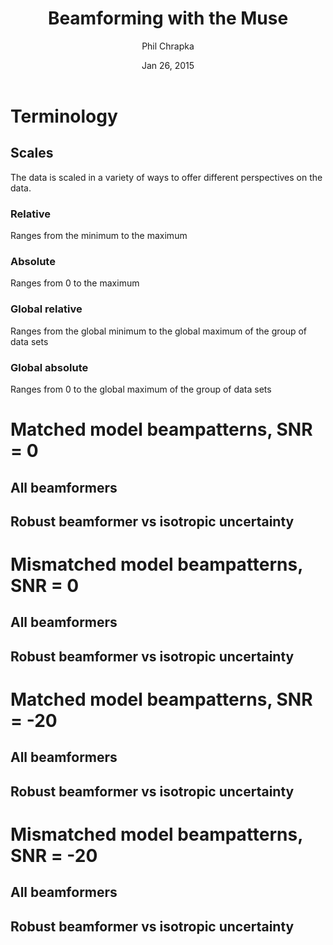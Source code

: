 #+TITLE:     Beamforming with the Muse
#+AUTHOR:    Phil Chrapka
#+EMAIL:     chrapkpk@mcmaster.ca
#+DATE:      Jan 26, 2015

#+DESCRIPTION:
#+KEYWORDS:
#+LANGUAGE:  en
#+OPTIONS:   H:3 num:t toc:nil \n:nil @:t ::t |:t ^:t -:t f:t *:t <:t
#+OPTIONS:   TeX:t LaTeX:t skip:nil d:nil todo:t pri:nil tags:not-in-toc
#+INFOJS_OPT: view:nil toc:nil ltoc:t mouse:underline buttons:0 path:http://orgmode.org/org-info.js
#+EXPORT_SELECT_TAGS: export
#+EXPORT_EXCLUDE_TAGS: noexport
#+LINK_UP:   
#+LINK_HOME: 
#+XSLT:

#+latex_header: \usepackage[left=1in,top=1in,right=1in,bottom=1in]{geometry}
#+latex_header: \usepackage{graphicx}
#+latex_header: \graphicspath{{../output/sim_data_bemhd_1_100t/}}
#+latex_header: \usepackage{caption}
#+latex_header: \usepackage{subcaption}
#+latex_header: %\usepackage[backend=biber,sorting=none,url=false,doi=false]{biblatex}
#+latex_header: %\addbibresource{2015_ix_report.bib}  %% point at your bib file

#+latex: \clearpage

* Terminology
** Scales
The data is scaled in a variety of ways to offer different perspectives on the data.
*** Relative
Ranges from the minimum to the maximum
*** Absolute
Ranges from 0 to the maximum
*** Global relative
Ranges from the global minimum to the global maximum of the group of data sets
*** Global absolute
Ranges from 0 to the global maximum of the group of data sets

\clearpage
* Matched model beampatterns, SNR = 0
** All beamformers
#+begin_latex
\begin{figure*}[h]
\centering

\begin{tabular}{ccccc}

% header
& 1d relative
& 3d relative
& 1d globalabsolute
& 3d globalabsolute

\\

% row 1
\rotatebox[origin=c]{90}{MVB}
&
\begin{subfigure}[h]{0.2\textwidth}
     \includegraphics[width=\textwidth]{mult_cort_src_17hd/img/0_1_lcmv_beampattern_relative}
     %\caption{}
     %\label{fig:}
\end{subfigure}% 
&
\begin{subfigure}[h]{0.2\textwidth}
     \includegraphics[width=\textwidth]{mult_cort_src_17hd/img/0_1_lcmv_beampattern3d_relative}
     %\caption{}
     %\label{fig:}
\end{subfigure}% 
&
\begin{subfigure}[h]{0.2\textwidth}
     \includegraphics[width=\textwidth]{mult_cort_src_17hd/img/0_1_lcmv_beampattern_globalabsolute}
     %\caption{}
     %\label{fig:}
\end{subfigure}% 
&
\begin{subfigure}[h]{0.2\textwidth}
     \includegraphics[width=\textwidth]{mult_cort_src_17hd/img/0_1_lcmv_beampattern3d_globalabsolute}
     %\caption{}
     %\label{fig:}
\end{subfigure}% 
\\

% row 2
\rotatebox[origin=c]{90}{Regularized MVB}
&
\begin{subfigure}[h]{0.2\textwidth}
     \includegraphics[width=\textwidth]{mult_cort_src_17hd/img/0_1_lcmv_reg_eig_beampattern_relative}
     %\caption{}
     %\label{fig:}
\end{subfigure}% 
&
\begin{subfigure}[h]{0.2\textwidth}
     \includegraphics[width=\textwidth]{mult_cort_src_17hd/img/0_1_lcmv_reg_eig_beampattern3d_relative}
     %\caption{}
     %\label{fig:}
\end{subfigure}% 
&
\begin{subfigure}[h]{0.2\textwidth}
     \includegraphics[width=\textwidth]{mult_cort_src_17hd/img/0_1_lcmv_reg_eig_beampattern_globalabsolute}
     %\caption{}
     %\label{fig:}
\end{subfigure}% 
&
\begin{subfigure}[h]{0.2\textwidth}
     \includegraphics[width=\textwidth]{mult_cort_src_17hd/img/0_1_lcmv_reg_eig_beampattern3d_globalabsolute}
     %\caption{}
     %\label{fig:}
\end{subfigure}% 
\\

% row 3
\rotatebox[origin=c]{90}{\shortstack[1]{Eigenspace-\\based MVB}}
&
\begin{subfigure}[h]{0.2\textwidth}
     \includegraphics[width=\textwidth]{mult_cort_src_17hd/img/0_1_lcmv_eig_1_beampattern_relative}
     %\caption{}
     %\label{fig:}
\end{subfigure}% 
&
\begin{subfigure}[h]{0.2\textwidth}
     \includegraphics[width=\textwidth]{mult_cort_src_17hd/img/0_1_lcmv_eig_1_beampattern3d_relative}
     %\caption{}
     %\label{fig:}
\end{subfigure}% 
&
\begin{subfigure}[h]{0.2\textwidth}
     \includegraphics[width=\textwidth]{mult_cort_src_17hd/img/0_1_lcmv_eig_1_beampattern_globalabsolute}
     %\caption{}
     %\label{fig:}
\end{subfigure}% 
&
\begin{subfigure}[h]{0.2\textwidth}
     \includegraphics[width=\textwidth]{mult_cort_src_17hd/img/0_1_lcmv_eig_1_beampattern3d_globalabsolute}
     %\caption{}
     %\label{fig:}
\end{subfigure}% 
\\

% row 4
\rotatebox[origin=c]{90}{\shortstack[1]{RMVB\\isotropic\\uncertainty}}
&
\begin{subfigure}[h]{0.2\textwidth}
     \includegraphics[width=\textwidth]{mult_cort_src_17hd/img/0_1_rmv_epsilon_20_beampattern_relative}
     %\caption{}
     %\label{fig:}
\end{subfigure}% 
&
\begin{subfigure}[h]{0.2\textwidth}
     \includegraphics[width=\textwidth]{mult_cort_src_17hd/img/0_1_rmv_epsilon_20_beampattern3d_relative}
     %\caption{}
     %\label{fig:}
\end{subfigure}% 
&
\begin{subfigure}[h]{0.2\textwidth}
     \includegraphics[width=\textwidth]{mult_cort_src_17hd/img/0_1_rmv_epsilon_20_beampattern_globalabsolute}
     %\caption{}
     %\label{fig:}
\end{subfigure}% 
&
\begin{subfigure}[h]{0.2\textwidth}
     \includegraphics[width=\textwidth]{mult_cort_src_17hd/img/0_1_rmv_epsilon_20_beampattern3d_globalabsolute}
     %\caption{}
     %\label{fig:}
\end{subfigure}% 
\\

\end{tabular}

\caption{Beampatterns for matched model}
\label{fig:beampattern-matched}
\end{figure*}
\clearpage
#+end_latex
** Robust beamformer vs isotropic uncertainty 
#+begin_latex
\begin{figure*}[h]
\centering

\begin{tabular}{ccccc}

% header
& 1d relative
& 3d relative
& 1d globalabsolute
& 3d globalabsolute

\\

% row 1
\rotatebox[origin=c]{90}{MVB}
&
\begin{subfigure}[h]{0.2\textwidth}
     \includegraphics[width=\textwidth]{mult_cort_src_17hd/img/0_1_lcmv_beampattern_relative}
     %\caption{}
     %\label{fig:}
\end{subfigure}% 
&
\begin{subfigure}[h]{0.2\textwidth}
     \includegraphics[width=\textwidth]{mult_cort_src_17hd/img/0_1_lcmv_beampattern3d_relative}
     %\caption{}
     %\label{fig:}
\end{subfigure}% 
&
\begin{subfigure}[h]{0.2\textwidth}
     \includegraphics[width=\textwidth]{mult_cort_src_17hd/img/0_1_lcmv_beampattern_globalabsolute}
     %\caption{}
     %\label{fig:}
\end{subfigure}% 
&
\begin{subfigure}[h]{0.2\textwidth}
     \includegraphics[width=\textwidth]{mult_cort_src_17hd/img/0_1_lcmv_beampattern3d_globalabsolute}
     %\caption{}
     %\label{fig:}
\end{subfigure}% 
\\

% row 2
% Not showing because the figure becomes too big and skips a page
% \rotatebox[origin=c]{90}{\shortstack[1]{RMVB\\isotropic\\uncertainty\\$\epsilon = 10$}}
% &
% \begin{subfigure}[h]{0.2\textwidth}
%      \includegraphics[width=\textwidth]{mult_cort_src_17hd/img/0_1_rmv_epsilon_10_beampattern_relative}
%      %\caption{}
%      %\label{fig:}
% \end{subfigure}% 
% &
% \begin{subfigure}[h]{0.2\textwidth}
%      \includegraphics[width=\textwidth]{mult_cort_src_17hd/img/0_1_rmv_epsilon_10_beampattern3d_relative}
%      %\caption{}
%      %\label{fig:}
% \end{subfigure}% 
% &
% \begin{subfigure}[h]{0.2\textwidth}
%      \includegraphics[width=\textwidth]{mult_cort_src_17hd/img/0_1_rmv_epsilon_10_beampattern_globalabsolute}
%      %\caption{}
%      %\label{fig:}
% \end{subfigure}% 
% &
% \begin{subfigure}[h]{0.2\textwidth}
%      \includegraphics[width=\textwidth]{mult_cort_src_17hd/img/0_1_rmv_epsilon_10_beampattern3d_globalabsolute}
%      %\caption{}
%      %\label{fig:}
% \end{subfigure}% 
% \\

% row 3
\rotatebox[origin=c]{90}{\shortstack[1]{RMVB\\isotropic\\uncertainty\\$\epsilon = 20$}}
&
\begin{subfigure}[h]{0.2\textwidth}
     \includegraphics[width=\textwidth]{mult_cort_src_17hd/img/0_1_rmv_epsilon_20_beampattern_relative}
     %\caption{}
     %\label{fig:}
\end{subfigure}% 
&
\begin{subfigure}[h]{0.2\textwidth}
     \includegraphics[width=\textwidth]{mult_cort_src_17hd/img/0_1_rmv_epsilon_20_beampattern3d_relative}
     %\caption{}
     %\label{fig:}
\end{subfigure}% 
&
\begin{subfigure}[h]{0.2\textwidth}
     \includegraphics[width=\textwidth]{mult_cort_src_17hd/img/0_1_rmv_epsilon_20_beampattern_globalabsolute}
     %\caption{}
     %\label{fig:}
\end{subfigure}% 
&
\begin{subfigure}[h]{0.2\textwidth}
     \includegraphics[width=\textwidth]{mult_cort_src_17hd/img/0_1_rmv_epsilon_20_beampattern3d_globalabsolute}
     %\caption{}
     %\label{fig:}
\end{subfigure}% 
\\

% row 3
\rotatebox[origin=c]{90}{\shortstack[1]{RMVB\\isotropic\\uncertainty\\$\epsilon = 30$}}
&
\begin{subfigure}[h]{0.2\textwidth}
     \includegraphics[width=\textwidth]{mult_cort_src_17hd/img/0_1_rmv_epsilon_30_beampattern_relative}
     %\caption{}
     %\label{fig:}
\end{subfigure}% 
&
\begin{subfigure}[h]{0.2\textwidth}
     \includegraphics[width=\textwidth]{mult_cort_src_17hd/img/0_1_rmv_epsilon_30_beampattern3d_relative}
     %\caption{}
     %\label{fig:}
\end{subfigure}% 
&
\begin{subfigure}[h]{0.2\textwidth}
     \includegraphics[width=\textwidth]{mult_cort_src_17hd/img/0_1_rmv_epsilon_30_beampattern_globalabsolute}
     %\caption{}
     %\label{fig:}
\end{subfigure}% 
&
\begin{subfigure}[h]{0.2\textwidth}
     \includegraphics[width=\textwidth]{mult_cort_src_17hd/img/0_1_rmv_epsilon_30_beampattern3d_globalabsolute}
     %\caption{}
     %\label{fig:}
\end{subfigure}% 
\\

% row 4
\rotatebox[origin=c]{90}{\shortstack[1]{RMVB\\isotropic\\uncertainty\\$\epsilon = 40$}}
&
\begin{subfigure}[h]{0.2\textwidth}
     \includegraphics[width=\textwidth]{mult_cort_src_17hd/img/0_1_rmv_epsilon_40_beampattern_relative}
     %\caption{}
     %\label{fig:}
\end{subfigure}% 
&
\begin{subfigure}[h]{0.2\textwidth}
     \includegraphics[width=\textwidth]{mult_cort_src_17hd/img/0_1_rmv_epsilon_40_beampattern3d_relative}
     %\caption{}
     %\label{fig:}
\end{subfigure}% 
&
\begin{subfigure}[h]{0.2\textwidth}
     \includegraphics[width=\textwidth]{mult_cort_src_17hd/img/0_1_rmv_epsilon_40_beampattern_globalabsolute}
     %\caption{}
     %\label{fig:}
\end{subfigure}% 
&
\begin{subfigure}[h]{0.2\textwidth}
     \includegraphics[width=\textwidth]{mult_cort_src_17hd/img/0_1_rmv_epsilon_40_beampattern3d_globalabsolute}
     %\caption{}
     %\label{fig:}
\end{subfigure}% 
\\

% row 5
\rotatebox[origin=c]{90}{\shortstack[1]{RMVB\\isotropic\\uncertainty\\$\epsilon = 50$}}
&
\begin{subfigure}[h]{0.2\textwidth}
     \includegraphics[width=\textwidth]{mult_cort_src_17hd/img/0_1_rmv_epsilon_50_beampattern_relative}
     %\caption{}
     %\label{fig:}
\end{subfigure}% 
&
\begin{subfigure}[h]{0.2\textwidth}
     \includegraphics[width=\textwidth]{mult_cort_src_17hd/img/0_1_rmv_epsilon_50_beampattern3d_relative}
     %\caption{}
     %\label{fig:}
\end{subfigure}% 
&
\begin{subfigure}[h]{0.2\textwidth}
     \includegraphics[width=\textwidth]{mult_cort_src_17hd/img/0_1_rmv_epsilon_50_beampattern_globalabsolute}
     %\caption{}
     %\label{fig:}
\end{subfigure}% 
&
\begin{subfigure}[h]{0.2\textwidth}
     \includegraphics[width=\textwidth]{mult_cort_src_17hd/img/0_1_rmv_epsilon_50_beampattern3d_globalabsolute}
     %\caption{}
     %\label{fig:}
\end{subfigure}% 
\\

\end{tabular}

\caption{Beampatterns for the robust beamformer with varying degrees of isotropic uncertainty}
\label{fig:beampattern-matched-vs-epsilon}
\end{figure*}
\clearpage
#+end_latex

* Mismatched model beampatterns, SNR = 0

** All beamformers
#+begin_latex
\begin{figure*}[h]
\centering

\begin{tabular}{ccccc}

% header
& 1d relative
& 3d relative
& 1d globalabsolute
& 3d globalabsolute

\\

% row 1
\rotatebox[origin=c]{90}{MVB}
&
\begin{subfigure}[h]{0.2\textwidth}
     \includegraphics[width=\textwidth]{mult_cort_src_17hd/img/0_1_lcmv_3sphere_beampattern_relative}
     %\caption{}
     %\label{fig:}
\end{subfigure}% 
&
\begin{subfigure}[h]{0.2\textwidth}
     \includegraphics[width=\textwidth]{mult_cort_src_17hd/img/0_1_lcmv_3sphere_beampattern3d_relative}
     %\caption{}
     %\label{fig:}
\end{subfigure}% 
&
\begin{subfigure}[h]{0.2\textwidth}
     \includegraphics[width=\textwidth]{mult_cort_src_17hd/img/0_1_lcmv_3sphere_beampattern_globalabsolute}
     %\caption{}
     %\label{fig:}
\end{subfigure}% 
&
\begin{subfigure}[h]{0.2\textwidth}
     \includegraphics[width=\textwidth]{mult_cort_src_17hd/img/0_1_lcmv_3sphere_beampattern3d_globalabsolute}
     %\caption{}
     %\label{fig:}
\end{subfigure}% 
\\

% row 2
\rotatebox[origin=c]{90}{Regularized MVB}
&
\begin{subfigure}[h]{0.2\textwidth}
     \includegraphics[width=\textwidth]{mult_cort_src_17hd/img/0_1_lcmv_reg_eig_3sphere_beampattern_relative}
     %\caption{}
     %\label{fig:}
\end{subfigure}% 
&
\begin{subfigure}[h]{0.2\textwidth}
     \includegraphics[width=\textwidth]{mult_cort_src_17hd/img/0_1_lcmv_reg_eig_3sphere_beampattern3d_relative}
     %\caption{}
     %\label{fig:}
\end{subfigure}% 
&
\begin{subfigure}[h]{0.2\textwidth}
     \includegraphics[width=\textwidth]{mult_cort_src_17hd/img/0_1_lcmv_reg_eig_3sphere_beampattern_globalabsolute}
     %\caption{}
     %\label{fig:}
\end{subfigure}% 
&
\begin{subfigure}[h]{0.2\textwidth}
     \includegraphics[width=\textwidth]{mult_cort_src_17hd/img/0_1_lcmv_reg_eig_3sphere_beampattern3d_globalabsolute}
     %\caption{}
     %\label{fig:}
\end{subfigure}% 
\\

% row 3
\rotatebox[origin=c]{90}{\shortstack[1]{Eigenspace-\\based MVB}}
&
\begin{subfigure}[h]{0.2\textwidth}
     \includegraphics[width=\textwidth]{mult_cort_src_17hd/img/0_1_lcmv_eig_1_3sphere_beampattern_relative}
     %\caption{}
     %\label{fig:}
\end{subfigure}% 
&
\begin{subfigure}[h]{0.2\textwidth}
     \includegraphics[width=\textwidth]{mult_cort_src_17hd/img/0_1_lcmv_eig_1_3sphere_beampattern3d_relative}
     %\caption{}
     %\label{fig:}
\end{subfigure}% 
&
\begin{subfigure}[h]{0.2\textwidth}
     \includegraphics[width=\textwidth]{mult_cort_src_17hd/img/0_1_lcmv_eig_1_3sphere_beampattern_globalabsolute}
     %\caption{}
     %\label{fig:}
\end{subfigure}% 
&
\begin{subfigure}[h]{0.2\textwidth}
     \includegraphics[width=\textwidth]{mult_cort_src_17hd/img/0_1_lcmv_eig_1_3sphere_beampattern3d_globalabsolute}
     %\caption{}
     %\label{fig:}
\end{subfigure}% 
\\

% row 4
\rotatebox[origin=c]{90}{\shortstack[1]{RMVB\\isotropic\\uncertainty\\$\epsilon = 150$}}
&
\begin{subfigure}[h]{0.2\textwidth}
     \includegraphics[width=\textwidth]{mult_cort_src_17hd/img/0_1_rmv_epsilon_150_3sphere_beampattern_relative}
     %\caption{}
     %\label{fig:}
\end{subfigure}% 
&
\begin{subfigure}[h]{0.2\textwidth}
     \includegraphics[width=\textwidth]{mult_cort_src_17hd/img/0_1_rmv_epsilon_150_3sphere_beampattern3d_relative}
     %\caption{}
     %\label{fig:}
\end{subfigure}% 
&
\begin{subfigure}[h]{0.2\textwidth}
     \includegraphics[width=\textwidth]{mult_cort_src_17hd/img/0_1_rmv_epsilon_150_3sphere_beampattern_globalabsolute}
     %\caption{}
     %\label{fig:}
\end{subfigure}% 
&
\begin{subfigure}[h]{0.2\textwidth}
     \includegraphics[width=\textwidth]{mult_cort_src_17hd/img/0_1_rmv_epsilon_150_3sphere_beampattern3d_globalabsolute}
     %\caption{}
     %\label{fig:}
\end{subfigure}% 
\\

% row 5
\rotatebox[origin=c]{90}{\shortstack[1]{RMVB\\anisotropic\\uncertainty}}
&
\begin{subfigure}[h]{0.2\textwidth}
     \includegraphics[width=\textwidth]{mult_cort_src_17hd/img/0_1_rmv_aniso_3sphere_beampattern_relative}
     %\caption{}
     %\label{fig:}
\end{subfigure}% 
&
\begin{subfigure}[h]{0.2\textwidth}
     \includegraphics[width=\textwidth]{mult_cort_src_17hd/img/0_1_rmv_aniso_3sphere_beampattern3d_relative}
     %\caption{}
     %\label{fig:}
\end{subfigure}% 
&
\begin{subfigure}[h]{0.2\textwidth}
     \includegraphics[width=\textwidth]{mult_cort_src_17hd/img/0_1_rmv_aniso_3sphere_beampattern_globalabsolute}
     %\caption{}
     %\label{fig:}
\end{subfigure}% 
&
\begin{subfigure}[h]{0.2\textwidth}
     \includegraphics[width=\textwidth]{mult_cort_src_17hd/img/0_1_rmv_aniso_3sphere_beampattern3d_globalabsolute}
     %\caption{}
     %\label{fig:}
\end{subfigure}% 
\\

\end{tabular}

\caption{Beampatterns for mismatched model}
\label{fig:beampattern-mismatched}
\end{figure*}
\clearpage
#+end_latex

** Robust beamformer vs isotropic uncertainty 

#+begin_latex
\begin{figure*}[h]
\centering

\begin{tabular}{ccccc}

% header
& 1d relative
& 3d relative
& 1d globalabsolute
& 3d globalabsolute

\\

% row 1
\rotatebox[origin=c]{90}{MVB}
&
\begin{subfigure}[h]{0.2\textwidth}
     \includegraphics[width=\textwidth]{mult_cort_src_17hd/img/0_1_lcmv_3sphere_beampattern_relative}
     %\caption{}
     %\label{fig:}
\end{subfigure}% 
&
\begin{subfigure}[h]{0.2\textwidth}
     \includegraphics[width=\textwidth]{mult_cort_src_17hd/img/0_1_lcmv_3sphere_beampattern3d_relative}
     %\caption{}
     %\label{fig:}
\end{subfigure}% 
&
\begin{subfigure}[h]{0.2\textwidth}
     \includegraphics[width=\textwidth]{mult_cort_src_17hd/img/0_1_lcmv_3sphere_beampattern_globalabsolute}
     %\caption{}
     %\label{fig:}
\end{subfigure}% 
&
\begin{subfigure}[h]{0.2\textwidth}
     \includegraphics[width=\textwidth]{mult_cort_src_17hd/img/0_1_lcmv_3sphere_beampattern3d_globalabsolute}
     %\caption{}
     %\label{fig:}
\end{subfigure}% 
\\

% row 2
\rotatebox[origin=c]{90}{\shortstack[1]{RMVB\\isotropic\\uncertainty\\$\epsilon = 50$}}
&
\begin{subfigure}[h]{0.2\textwidth}
     \includegraphics[width=\textwidth]{mult_cort_src_17hd/img/0_1_rmv_epsilon_50_3sphere_beampattern_relative}
     %\caption{}
     %\label{fig:}
\end{subfigure}% 
&
\begin{subfigure}[h]{0.2\textwidth}
     \includegraphics[width=\textwidth]{mult_cort_src_17hd/img/0_1_rmv_epsilon_50_3sphere_beampattern3d_relative}
     %\caption{}
     %\label{fig:}
\end{subfigure}% 
&
\begin{subfigure}[h]{0.2\textwidth}
     \includegraphics[width=\textwidth]{mult_cort_src_17hd/img/0_1_rmv_epsilon_50_3sphere_beampattern_globalabsolute}
     %\caption{}
     %\label{fig:}
\end{subfigure}% 
&
\begin{subfigure}[h]{0.2\textwidth}
     \includegraphics[width=\textwidth]{mult_cort_src_17hd/img/0_1_rmv_epsilon_50_3sphere_beampattern3d_globalabsolute}
     %\caption{}
     %\label{fig:}
\end{subfigure}% 
\\

% row 3
\rotatebox[origin=c]{90}{\shortstack[1]{RMVB\\isotropic\\uncertainty\\$\epsilon = 100$}}
&
\begin{subfigure}[h]{0.2\textwidth}
     \includegraphics[width=\textwidth]{mult_cort_src_17hd/img/0_1_rmv_epsilon_100_3sphere_beampattern_relative}
     %\caption{}
     %\label{fig:}
\end{subfigure}% 
&
\begin{subfigure}[h]{0.2\textwidth}
     \includegraphics[width=\textwidth]{mult_cort_src_17hd/img/0_1_rmv_epsilon_100_3sphere_beampattern3d_relative}
     %\caption{}
     %\label{fig:}
\end{subfigure}% 
&
\begin{subfigure}[h]{0.2\textwidth}
     \includegraphics[width=\textwidth]{mult_cort_src_17hd/img/0_1_rmv_epsilon_100_3sphere_beampattern_globalabsolute}
     %\caption{}
     %\label{fig:}
\end{subfigure}% 
&
\begin{subfigure}[h]{0.2\textwidth}
     \includegraphics[width=\textwidth]{mult_cort_src_17hd/img/0_1_rmv_epsilon_100_3sphere_beampattern3d_globalabsolute}
     %\caption{}
     %\label{fig:}
\end{subfigure}% 
\\

% row 3
\rotatebox[origin=c]{90}{\shortstack[1]{RMVB\\isotropic\\uncertainty\\$\epsilon = 150$}}
&
\begin{subfigure}[h]{0.2\textwidth}
     \includegraphics[width=\textwidth]{mult_cort_src_17hd/img/0_1_rmv_epsilon_150_3sphere_beampattern_relative}
     %\caption{}
     %\label{fig:}
\end{subfigure}% 
&
\begin{subfigure}[h]{0.2\textwidth}
     \includegraphics[width=\textwidth]{mult_cort_src_17hd/img/0_1_rmv_epsilon_150_3sphere_beampattern3d_relative}
     %\caption{}
     %\label{fig:}
\end{subfigure}% 
&
\begin{subfigure}[h]{0.2\textwidth}
     \includegraphics[width=\textwidth]{mult_cort_src_17hd/img/0_1_rmv_epsilon_150_3sphere_beampattern_globalabsolute}
     %\caption{}
     %\label{fig:}
\end{subfigure}% 
&
\begin{subfigure}[h]{0.2\textwidth}
     \includegraphics[width=\textwidth]{mult_cort_src_17hd/img/0_1_rmv_epsilon_150_3sphere_beampattern3d_globalabsolute}
     %\caption{}
     %\label{fig:}
\end{subfigure}% 
\\

% row 4
\rotatebox[origin=c]{90}{\shortstack[1]{RMVB\\isotropic\\uncertainty\\$\epsilon = 200$}}
&
\begin{subfigure}[h]{0.2\textwidth}
     \includegraphics[width=\textwidth]{mult_cort_src_17hd/img/0_1_rmv_epsilon_200_3sphere_beampattern_relative}
     %\caption{}
     %\label{fig:}
\end{subfigure}% 
&
\begin{subfigure}[h]{0.2\textwidth}
     \includegraphics[width=\textwidth]{mult_cort_src_17hd/img/0_1_rmv_epsilon_200_3sphere_beampattern3d_relative}
     %\caption{}
     %\label{fig:}
\end{subfigure}% 
&
\begin{subfigure}[h]{0.2\textwidth}
     \includegraphics[width=\textwidth]{mult_cort_src_17hd/img/0_1_rmv_epsilon_200_3sphere_beampattern_globalabsolute}
     %\caption{}
     %\label{fig:}
\end{subfigure}% 
&
\begin{subfigure}[h]{0.2\textwidth}
     \includegraphics[width=\textwidth]{mult_cort_src_17hd/img/0_1_rmv_epsilon_200_3sphere_beampattern3d_globalabsolute}
     %\caption{}
     %\label{fig:}
\end{subfigure}% 
\\

\end{tabular}

\caption{Beampatterns for the robust beamformer with varying degrees of isotropic uncertainty}
\label{fig:beampattern-mismatched-vs-epsilon}
\end{figure*}
\clearpage
#+end_latex

* Matched model beampatterns, SNR = -20
** All beamformers
#+begin_latex
\begin{figure*}[h]
\centering

\begin{tabular}{ccccc}

% header
& 1d relative
& 3d relative
& 1d globalabsolute
& 3d globalabsolute

\\

% row 1
\rotatebox[origin=c]{90}{MVB}
&
\begin{subfigure}[h]{0.2\textwidth}
     \includegraphics[width=\textwidth]{mult_cort_src_17hd/img/-20_1_lcmv_beampattern_relative}
     %\caption{}
     %\label{fig:}
\end{subfigure}% 
&
\begin{subfigure}[h]{0.2\textwidth}
     \includegraphics[width=\textwidth]{mult_cort_src_17hd/img/-20_1_lcmv_beampattern3d_relative}
     %\caption{}
     %\label{fig:}
\end{subfigure}% 
&
\begin{subfigure}[h]{0.2\textwidth}
     \includegraphics[width=\textwidth]{mult_cort_src_17hd/img/-20_1_lcmv_beampattern_globalabsolute}
     %\caption{}
     %\label{fig:}
\end{subfigure}% 
&
\begin{subfigure}[h]{0.2\textwidth}
     \includegraphics[width=\textwidth]{mult_cort_src_17hd/img/-20_1_lcmv_beampattern3d_globalabsolute}
     %\caption{}
     %\label{fig:}
\end{subfigure}% 
\\

% row 2
\rotatebox[origin=c]{90}{Regularized MVB}
&
\begin{subfigure}[h]{0.2\textwidth}
     \includegraphics[width=\textwidth]{mult_cort_src_17hd/img/-20_1_lcmv_reg_eig_beampattern_relative}
     %\caption{}
     %\label{fig:}
\end{subfigure}% 
&
\begin{subfigure}[h]{0.2\textwidth}
     \includegraphics[width=\textwidth]{mult_cort_src_17hd/img/-20_1_lcmv_reg_eig_beampattern3d_relative}
     %\caption{}
     %\label{fig:}
\end{subfigure}% 
&
\begin{subfigure}[h]{0.2\textwidth}
     \includegraphics[width=\textwidth]{mult_cort_src_17hd/img/-20_1_lcmv_reg_eig_beampattern_globalabsolute}
     %\caption{}
     %\label{fig:}
\end{subfigure}% 
&
\begin{subfigure}[h]{0.2\textwidth}
     \includegraphics[width=\textwidth]{mult_cort_src_17hd/img/-20_1_lcmv_reg_eig_beampattern3d_globalabsolute}
     %\caption{}
     %\label{fig:}
\end{subfigure}% 
\\

% row 3
\rotatebox[origin=c]{90}{\shortstack[1]{Eigenspace-\\based MVB}}
&
\begin{subfigure}[h]{0.2\textwidth}
     \includegraphics[width=\textwidth]{mult_cort_src_17hd/img/-20_1_lcmv_eig_1_beampattern_relative}
     %\caption{}
     %\label{fig:}
\end{subfigure}% 
&
\begin{subfigure}[h]{0.2\textwidth}
     \includegraphics[width=\textwidth]{mult_cort_src_17hd/img/-20_1_lcmv_eig_1_beampattern3d_relative}
     %\caption{}
     %\label{fig:}
\end{subfigure}% 
&
\begin{subfigure}[h]{0.2\textwidth}
     \includegraphics[width=\textwidth]{mult_cort_src_17hd/img/-20_1_lcmv_eig_1_beampattern_globalabsolute}
     %\caption{}
     %\label{fig:}
\end{subfigure}% 
&
\begin{subfigure}[h]{0.2\textwidth}
     \includegraphics[width=\textwidth]{mult_cort_src_17hd/img/-20_1_lcmv_eig_1_beampattern3d_globalabsolute}
     %\caption{}
     %\label{fig:}
\end{subfigure}% 
\\

% row 4
\rotatebox[origin=c]{90}{\shortstack[1]{RMVB\\isotropic\\uncertainty}}
&
\begin{subfigure}[h]{0.2\textwidth}
     \includegraphics[width=\textwidth]{mult_cort_src_17hd/img/-20_1_rmv_epsilon_20_beampattern_relative}
     %\caption{}
     %\label{fig:}
\end{subfigure}% 
&
\begin{subfigure}[h]{0.2\textwidth}
     \includegraphics[width=\textwidth]{mult_cort_src_17hd/img/-20_1_rmv_epsilon_20_beampattern3d_relative}
     %\caption{}
     %\label{fig:}
\end{subfigure}% 
&
\begin{subfigure}[h]{0.2\textwidth}
     \includegraphics[width=\textwidth]{mult_cort_src_17hd/img/-20_1_rmv_epsilon_20_beampattern_globalabsolute}
     %\caption{}
     %\label{fig:}
\end{subfigure}% 
&
\begin{subfigure}[h]{0.2\textwidth}
     \includegraphics[width=\textwidth]{mult_cort_src_17hd/img/-20_1_rmv_epsilon_20_beampattern3d_globalabsolute}
     %\caption{}
     %\label{fig:}
\end{subfigure}% 
\\

\end{tabular}

\caption{Beampatterns for matched model}
\label{fig:beampattern-matched}
\end{figure*}
\clearpage
#+end_latex
** Robust beamformer vs isotropic uncertainty 
#+begin_latex
\begin{figure*}[h]
\centering

\begin{tabular}{ccccc}

% header
& 1d relative
& 3d relative
& 1d globalabsolute
& 3d globalabsolute

\\

% row 1
\rotatebox[origin=c]{90}{MVB}
&
\begin{subfigure}[h]{0.2\textwidth}
     \includegraphics[width=\textwidth]{mult_cort_src_17hd/img/-20_1_lcmv_beampattern_relative}
     %\caption{}
     %\label{fig:}
\end{subfigure}% 
&
\begin{subfigure}[h]{0.2\textwidth}
     \includegraphics[width=\textwidth]{mult_cort_src_17hd/img/-20_1_lcmv_beampattern3d_relative}
     %\caption{}
     %\label{fig:}
\end{subfigure}% 
&
\begin{subfigure}[h]{0.2\textwidth}
     \includegraphics[width=\textwidth]{mult_cort_src_17hd/img/-20_1_lcmv_beampattern_globalabsolute}
     %\caption{}
     %\label{fig:}
\end{subfigure}% 
&
\begin{subfigure}[h]{0.2\textwidth}
     \includegraphics[width=\textwidth]{mult_cort_src_17hd/img/-20_1_lcmv_beampattern3d_globalabsolute}
     %\caption{}
     %\label{fig:}
\end{subfigure}% 
\\

% row 2
% Not showing because the figure becomes too big and skips a page
% \rotatebox[origin=c]{90}{\shortstack[1]{RMVB\\isotropic\\uncertainty\\$\epsilon = 10$}}
% &
% \begin{subfigure}[h]{0.2\textwidth}
%      \includegraphics[width=\textwidth]{mult_cort_src_17hd/img/-20_1_rmv_epsilon_10_beampattern_relative}
%      %\caption{}
%      %\label{fig:}
% \end{subfigure}% 
% &
% \begin{subfigure}[h]{0.2\textwidth}
%      \includegraphics[width=\textwidth]{mult_cort_src_17hd/img/-20_1_rmv_epsilon_10_beampattern3d_relative}
%      %\caption{}
%      %\label{fig:}
% \end{subfigure}% 
% &
% \begin{subfigure}[h]{0.2\textwidth}
%      \includegraphics[width=\textwidth]{mult_cort_src_17hd/img/-20_1_rmv_epsilon_10_beampattern_globalabsolute}
%      %\caption{}
%      %\label{fig:}
% \end{subfigure}% 
% &
% \begin{subfigure}[h]{0.2\textwidth}
%      \includegraphics[width=\textwidth]{mult_cort_src_17hd/img/-20_1_rmv_epsilon_10_beampattern3d_globalabsolute}
%      %\caption{}
%      %\label{fig:}
% \end{subfigure}% 
% \\

% row 3
\rotatebox[origin=c]{90}{\shortstack[1]{RMVB\\isotropic\\uncertainty\\$\epsilon = 20$}}
&
\begin{subfigure}[h]{0.2\textwidth}
     \includegraphics[width=\textwidth]{mult_cort_src_17hd/img/-20_1_rmv_epsilon_20_beampattern_relative}
     %\caption{}
     %\label{fig:}
\end{subfigure}% 
&
\begin{subfigure}[h]{0.2\textwidth}
     \includegraphics[width=\textwidth]{mult_cort_src_17hd/img/-20_1_rmv_epsilon_20_beampattern3d_relative}
     %\caption{}
     %\label{fig:}
\end{subfigure}% 
&
\begin{subfigure}[h]{0.2\textwidth}
     \includegraphics[width=\textwidth]{mult_cort_src_17hd/img/-20_1_rmv_epsilon_20_beampattern_globalabsolute}
     %\caption{}
     %\label{fig:}
\end{subfigure}% 
&
\begin{subfigure}[h]{0.2\textwidth}
     \includegraphics[width=\textwidth]{mult_cort_src_17hd/img/-20_1_rmv_epsilon_20_beampattern3d_globalabsolute}
     %\caption{}
     %\label{fig:}
\end{subfigure}% 
\\

% row 3
\rotatebox[origin=c]{90}{\shortstack[1]{RMVB\\isotropic\\uncertainty\\$\epsilon = 30$}}
&
\begin{subfigure}[h]{0.2\textwidth}
     \includegraphics[width=\textwidth]{mult_cort_src_17hd/img/-20_1_rmv_epsilon_30_beampattern_relative}
     %\caption{}
     %\label{fig:}
\end{subfigure}% 
&
\begin{subfigure}[h]{0.2\textwidth}
     \includegraphics[width=\textwidth]{mult_cort_src_17hd/img/-20_1_rmv_epsilon_30_beampattern3d_relative}
     %\caption{}
     %\label{fig:}
\end{subfigure}% 
&
\begin{subfigure}[h]{0.2\textwidth}
     \includegraphics[width=\textwidth]{mult_cort_src_17hd/img/-20_1_rmv_epsilon_30_beampattern_globalabsolute}
     %\caption{}
     %\label{fig:}
\end{subfigure}% 
&
\begin{subfigure}[h]{0.2\textwidth}
     \includegraphics[width=\textwidth]{mult_cort_src_17hd/img/-20_1_rmv_epsilon_30_beampattern3d_globalabsolute}
     %\caption{}
     %\label{fig:}
\end{subfigure}% 
\\

% row 4
\rotatebox[origin=c]{90}{\shortstack[1]{RMVB\\isotropic\\uncertainty\\$\epsilon = 40$}}
&
\begin{subfigure}[h]{0.2\textwidth}
     \includegraphics[width=\textwidth]{mult_cort_src_17hd/img/-20_1_rmv_epsilon_40_beampattern_relative}
     %\caption{}
     %\label{fig:}
\end{subfigure}% 
&
\begin{subfigure}[h]{0.2\textwidth}
     \includegraphics[width=\textwidth]{mult_cort_src_17hd/img/-20_1_rmv_epsilon_40_beampattern3d_relative}
     %\caption{}
     %\label{fig:}
\end{subfigure}% 
&
\begin{subfigure}[h]{0.2\textwidth}
     \includegraphics[width=\textwidth]{mult_cort_src_17hd/img/-20_1_rmv_epsilon_40_beampattern_globalabsolute}
     %\caption{}
     %\label{fig:}
\end{subfigure}% 
&
\begin{subfigure}[h]{0.2\textwidth}
     \includegraphics[width=\textwidth]{mult_cort_src_17hd/img/-20_1_rmv_epsilon_40_beampattern3d_globalabsolute}
     %\caption{}
     %\label{fig:}
\end{subfigure}% 
\\

% row 5
\rotatebox[origin=c]{90}{\shortstack[1]{RMVB\\isotropic\\uncertainty\\$\epsilon = 50$}}
&
\begin{subfigure}[h]{0.2\textwidth}
     \includegraphics[width=\textwidth]{mult_cort_src_17hd/img/-20_1_rmv_epsilon_50_beampattern_relative}
     %\caption{}
     %\label{fig:}
\end{subfigure}% 
&
\begin{subfigure}[h]{0.2\textwidth}
     \includegraphics[width=\textwidth]{mult_cort_src_17hd/img/-20_1_rmv_epsilon_50_beampattern3d_relative}
     %\caption{}
     %\label{fig:}
\end{subfigure}% 
&
\begin{subfigure}[h]{0.2\textwidth}
     \includegraphics[width=\textwidth]{mult_cort_src_17hd/img/-20_1_rmv_epsilon_50_beampattern_globalabsolute}
     %\caption{}
     %\label{fig:}
\end{subfigure}% 
&
\begin{subfigure}[h]{0.2\textwidth}
     \includegraphics[width=\textwidth]{mult_cort_src_17hd/img/-20_1_rmv_epsilon_50_beampattern3d_globalabsolute}
     %\caption{}
     %\label{fig:}
\end{subfigure}% 
\\

\end{tabular}

\caption{Beampatterns for the robust beamformer with varying degrees of isotropic uncertainty}
\label{fig:beampattern-matched-vs-epsilon}
\end{figure*}
\clearpage
#+end_latex

* Mismatched model beampatterns, SNR = -20

** All beamformers
#+begin_latex
\begin{figure*}[h]
\centering

\begin{tabular}{ccccc}

% header
& 1d relative
& 3d relative
& 1d globalabsolute
& 3d globalabsolute

\\

% row 1
\rotatebox[origin=c]{90}{MVB}
&
\begin{subfigure}[h]{0.2\textwidth}
     \includegraphics[width=\textwidth]{mult_cort_src_17hd/img/-20_1_lcmv_3sphere_beampattern_relative}
     %\caption{}
     %\label{fig:}
\end{subfigure}% 
&
\begin{subfigure}[h]{0.2\textwidth}
     \includegraphics[width=\textwidth]{mult_cort_src_17hd/img/-20_1_lcmv_3sphere_beampattern3d_relative}
     %\caption{}
     %\label{fig:}
\end{subfigure}% 
&
\begin{subfigure}[h]{0.2\textwidth}
     \includegraphics[width=\textwidth]{mult_cort_src_17hd/img/-20_1_lcmv_3sphere_beampattern_globalabsolute}
     %\caption{}
     %\label{fig:}
\end{subfigure}% 
&
\begin{subfigure}[h]{0.2\textwidth}
     \includegraphics[width=\textwidth]{mult_cort_src_17hd/img/-20_1_lcmv_3sphere_beampattern3d_globalabsolute}
     %\caption{}
     %\label{fig:}
\end{subfigure}% 
\\

% row 2
\rotatebox[origin=c]{90}{Regularized MVB}
&
\begin{subfigure}[h]{0.2\textwidth}
     \includegraphics[width=\textwidth]{mult_cort_src_17hd/img/-20_1_lcmv_reg_eig_3sphere_beampattern_relative}
     %\caption{}
     %\label{fig:}
\end{subfigure}% 
&
\begin{subfigure}[h]{0.2\textwidth}
     \includegraphics[width=\textwidth]{mult_cort_src_17hd/img/-20_1_lcmv_reg_eig_3sphere_beampattern3d_relative}
     %\caption{}
     %\label{fig:}
\end{subfigure}% 
&
\begin{subfigure}[h]{0.2\textwidth}
     \includegraphics[width=\textwidth]{mult_cort_src_17hd/img/-20_1_lcmv_reg_eig_3sphere_beampattern_globalabsolute}
     %\caption{}
     %\label{fig:}
\end{subfigure}% 
&
\begin{subfigure}[h]{0.2\textwidth}
     \includegraphics[width=\textwidth]{mult_cort_src_17hd/img/-20_1_lcmv_reg_eig_3sphere_beampattern3d_globalabsolute}
     %\caption{}
     %\label{fig:}
\end{subfigure}% 
\\

% row 3
\rotatebox[origin=c]{90}{\shortstack[1]{Eigenspace-\\based MVB}}
&
\begin{subfigure}[h]{0.2\textwidth}
     \includegraphics[width=\textwidth]{mult_cort_src_17hd/img/-20_1_lcmv_eig_1_3sphere_beampattern_relative}
     %\caption{}
     %\label{fig:}
\end{subfigure}% 
&
\begin{subfigure}[h]{0.2\textwidth}
     \includegraphics[width=\textwidth]{mult_cort_src_17hd/img/-20_1_lcmv_eig_1_3sphere_beampattern3d_relative}
     %\caption{}
     %\label{fig:}
\end{subfigure}% 
&
\begin{subfigure}[h]{0.2\textwidth}
     \includegraphics[width=\textwidth]{mult_cort_src_17hd/img/-20_1_lcmv_eig_1_3sphere_beampattern_globalabsolute}
     %\caption{}
     %\label{fig:}
\end{subfigure}% 
&
\begin{subfigure}[h]{0.2\textwidth}
     \includegraphics[width=\textwidth]{mult_cort_src_17hd/img/-20_1_lcmv_eig_1_3sphere_beampattern3d_globalabsolute}
     %\caption{}
     %\label{fig:}
\end{subfigure}% 
\\

% row 4
\rotatebox[origin=c]{90}{\shortstack[1]{RMVB\\isotropic\\uncertainty\\$\epsilon = 150$}}
&
\begin{subfigure}[h]{0.2\textwidth}
     \includegraphics[width=\textwidth]{mult_cort_src_17hd/img/-20_1_rmv_epsilon_150_3sphere_beampattern_relative}
     %\caption{}
     %\label{fig:}
\end{subfigure}% 
&
\begin{subfigure}[h]{0.2\textwidth}
     \includegraphics[width=\textwidth]{mult_cort_src_17hd/img/-20_1_rmv_epsilon_150_3sphere_beampattern3d_relative}
     %\caption{}
     %\label{fig:}
\end{subfigure}% 
&
\begin{subfigure}[h]{0.2\textwidth}
     \includegraphics[width=\textwidth]{mult_cort_src_17hd/img/-20_1_rmv_epsilon_150_3sphere_beampattern_globalabsolute}
     %\caption{}
     %\label{fig:}
\end{subfigure}% 
&
\begin{subfigure}[h]{0.2\textwidth}
     \includegraphics[width=\textwidth]{mult_cort_src_17hd/img/-20_1_rmv_epsilon_150_3sphere_beampattern3d_globalabsolute}
     %\caption{}
     %\label{fig:}
\end{subfigure}% 
\\

% row 5
\rotatebox[origin=c]{90}{\shortstack[1]{RMVB\\anisotropic\\uncertainty}}
&
\begin{subfigure}[h]{0.2\textwidth}
     \includegraphics[width=\textwidth]{mult_cort_src_17hd/img/-20_1_rmv_aniso_3sphere_beampattern_relative}
     %\caption{}
     %\label{fig:}
\end{subfigure}% 
&
\begin{subfigure}[h]{0.2\textwidth}
     \includegraphics[width=\textwidth]{mult_cort_src_17hd/img/-20_1_rmv_aniso_3sphere_beampattern3d_relative}
     %\caption{}
     %\label{fig:}
\end{subfigure}% 
&
\begin{subfigure}[h]{0.2\textwidth}
     \includegraphics[width=\textwidth]{mult_cort_src_17hd/img/-20_1_rmv_aniso_3sphere_beampattern_globalabsolute}
     %\caption{}
     %\label{fig:}
\end{subfigure}% 
&
\begin{subfigure}[h]{0.2\textwidth}
     \includegraphics[width=\textwidth]{mult_cort_src_17hd/img/-20_1_rmv_aniso_3sphere_beampattern3d_globalabsolute}
     %\caption{}
     %\label{fig:}
\end{subfigure}% 
\\

\end{tabular}

\caption{Beampatterns for mismatched model}
\label{fig:beampattern-mismatched}
\end{figure*}
\clearpage
#+end_latex

** Robust beamformer vs isotropic uncertainty 

#+begin_latex
\begin{figure*}[h]
\centering

\begin{tabular}{ccccc}

% header
& 1d relative
& 3d relative
& 1d globalabsolute
& 3d globalabsolute

\\

% row 1
\rotatebox[origin=c]{90}{MVB}
&
\begin{subfigure}[h]{0.2\textwidth}
     \includegraphics[width=\textwidth]{mult_cort_src_17hd/img/-20_1_lcmv_3sphere_beampattern_relative}
     %\caption{}
     %\label{fig:}
\end{subfigure}% 
&
\begin{subfigure}[h]{0.2\textwidth}
     \includegraphics[width=\textwidth]{mult_cort_src_17hd/img/-20_1_lcmv_3sphere_beampattern3d_relative}
     %\caption{}
     %\label{fig:}
\end{subfigure}% 
&
\begin{subfigure}[h]{0.2\textwidth}
     \includegraphics[width=\textwidth]{mult_cort_src_17hd/img/-20_1_lcmv_3sphere_beampattern_globalabsolute}
     %\caption{}
     %\label{fig:}
\end{subfigure}% 
&
\begin{subfigure}[h]{0.2\textwidth}
     \includegraphics[width=\textwidth]{mult_cort_src_17hd/img/-20_1_lcmv_3sphere_beampattern3d_globalabsolute}
     %\caption{}
     %\label{fig:}
\end{subfigure}% 
\\

% row 2
\rotatebox[origin=c]{90}{\shortstack[1]{RMVB\\isotropic\\uncertainty\\$\epsilon = 50$}}
&
\begin{subfigure}[h]{0.2\textwidth}
     \includegraphics[width=\textwidth]{mult_cort_src_17hd/img/-20_1_rmv_epsilon_50_3sphere_beampattern_relative}
     %\caption{}
     %\label{fig:}
\end{subfigure}% 
&
\begin{subfigure}[h]{0.2\textwidth}
     \includegraphics[width=\textwidth]{mult_cort_src_17hd/img/-20_1_rmv_epsilon_50_3sphere_beampattern3d_relative}
     %\caption{}
     %\label{fig:}
\end{subfigure}% 
&
\begin{subfigure}[h]{0.2\textwidth}
     \includegraphics[width=\textwidth]{mult_cort_src_17hd/img/-20_1_rmv_epsilon_50_3sphere_beampattern_globalabsolute}
     %\caption{}
     %\label{fig:}
\end{subfigure}% 
&
\begin{subfigure}[h]{0.2\textwidth}
     \includegraphics[width=\textwidth]{mult_cort_src_17hd/img/-20_1_rmv_epsilon_50_3sphere_beampattern3d_globalabsolute}
     %\caption{}
     %\label{fig:}
\end{subfigure}% 
\\

% row 3
\rotatebox[origin=c]{90}{\shortstack[1]{RMVB\\isotropic\\uncertainty\\$\epsilon = 100$}}
&
\begin{subfigure}[h]{0.2\textwidth}
     \includegraphics[width=\textwidth]{mult_cort_src_17hd/img/-20_1_rmv_epsilon_100_3sphere_beampattern_relative}
     %\caption{}
     %\label{fig:}
\end{subfigure}% 
&
\begin{subfigure}[h]{0.2\textwidth}
     \includegraphics[width=\textwidth]{mult_cort_src_17hd/img/-20_1_rmv_epsilon_100_3sphere_beampattern3d_relative}
     %\caption{}
     %\label{fig:}
\end{subfigure}% 
&
\begin{subfigure}[h]{0.2\textwidth}
     \includegraphics[width=\textwidth]{mult_cort_src_17hd/img/-20_1_rmv_epsilon_100_3sphere_beampattern_globalabsolute}
     %\caption{}
     %\label{fig:}
\end{subfigure}% 
&
\begin{subfigure}[h]{0.2\textwidth}
     \includegraphics[width=\textwidth]{mult_cort_src_17hd/img/-20_1_rmv_epsilon_100_3sphere_beampattern3d_globalabsolute}
     %\caption{}
     %\label{fig:}
\end{subfigure}% 
\\

% row 3
\rotatebox[origin=c]{90}{\shortstack[1]{RMVB\\isotropic\\uncertainty\\$\epsilon = 150$}}
&
\begin{subfigure}[h]{0.2\textwidth}
     \includegraphics[width=\textwidth]{mult_cort_src_17hd/img/-20_1_rmv_epsilon_150_3sphere_beampattern_relative}
     %\caption{}
     %\label{fig:}
\end{subfigure}% 
&
\begin{subfigure}[h]{0.2\textwidth}
     \includegraphics[width=\textwidth]{mult_cort_src_17hd/img/-20_1_rmv_epsilon_150_3sphere_beampattern3d_relative}
     %\caption{}
     %\label{fig:}
\end{subfigure}% 
&
\begin{subfigure}[h]{0.2\textwidth}
     \includegraphics[width=\textwidth]{mult_cort_src_17hd/img/-20_1_rmv_epsilon_150_3sphere_beampattern_globalabsolute}
     %\caption{}
     %\label{fig:}
\end{subfigure}% 
&
\begin{subfigure}[h]{0.2\textwidth}
     \includegraphics[width=\textwidth]{mult_cort_src_17hd/img/-20_1_rmv_epsilon_150_3sphere_beampattern3d_globalabsolute}
     %\caption{}
     %\label{fig:}
\end{subfigure}% 
\\

% row 4
\rotatebox[origin=c]{90}{\shortstack[1]{RMVB\\isotropic\\uncertainty\\$\epsilon = 200$}}
&
\begin{subfigure}[h]{0.2\textwidth}
     \includegraphics[width=\textwidth]{mult_cort_src_17hd/img/-20_1_rmv_epsilon_200_3sphere_beampattern_relative}
     %\caption{}
     %\label{fig:}
\end{subfigure}% 
&
\begin{subfigure}[h]{0.2\textwidth}
     \includegraphics[width=\textwidth]{mult_cort_src_17hd/img/-20_1_rmv_epsilon_200_3sphere_beampattern3d_relative}
     %\caption{}
     %\label{fig:}
\end{subfigure}% 
&
\begin{subfigure}[h]{0.2\textwidth}
     \includegraphics[width=\textwidth]{mult_cort_src_17hd/img/-20_1_rmv_epsilon_200_3sphere_beampattern_globalabsolute}
     %\caption{}
     %\label{fig:}
\end{subfigure}% 
&
\begin{subfigure}[h]{0.2\textwidth}
     \includegraphics[width=\textwidth]{mult_cort_src_17hd/img/-20_1_rmv_epsilon_200_3sphere_beampattern3d_globalabsolute}
     %\caption{}
     %\label{fig:}
\end{subfigure}% 
\\

\end{tabular}

\caption{Beampatterns for the robust beamformer with varying degrees of isotropic uncertainty}
\label{fig:beampattern-mismatched-vs-epsilon}
\end{figure*}
\clearpage
#+end_latex
